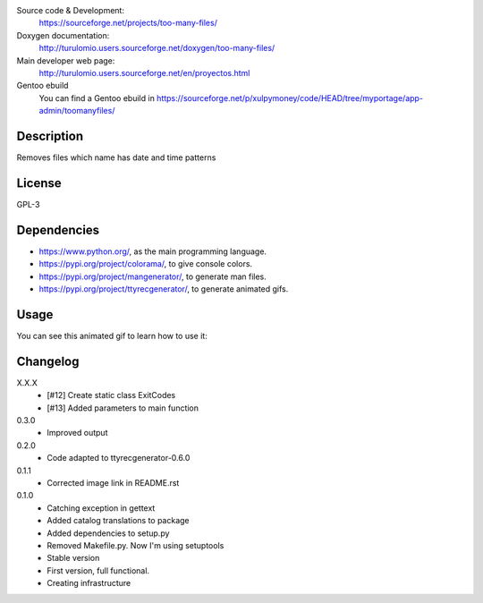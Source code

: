 Source code & Development:
    https://sourceforge.net/projects/too-many-files/
Doxygen documentation:
    http://turulomio.users.sourceforge.net/doxygen/too-many-files/
Main developer web page:
    http://turulomio.users.sourceforge.net/en/proyectos.html
Gentoo ebuild
    You can find a Gentoo ebuild in https://sourceforge.net/p/xulpymoney/code/HEAD/tree/myportage/app-admin/toomanyfiles/

Description
===========
Removes files which name has date and time patterns

License
=======
GPL-3

Dependencies
============
* https://www.python.org/, as the main programming language.
* https://pypi.org/project/colorama/, to give console colors.
* https://pypi.org/project/mangenerator/, to generate man files.
* https://pypi.org/project/ttyrecgenerator/, to generate animated gifs.

Usage
=====
You can see this animated gif to learn how to use it:

.. image:: https://sourceforge.net/p/too-many-files/code/HEAD/tree/doc/ttyrec/toomanyfiles_howto_en.gif?format=raw
   :height: 800px
   :width: 600px
   :scale: 100 %
   :align: center

Changelog
=========
X.X.X
  * [#12] Create static class ExitCodes
  * [#13] Added parameters to main function
0.3.0
  * Improved output
0.2.0
  * Code adapted to ttyrecgenerator-0.6.0
0.1.1
  * Corrected image link in README.rst
0.1.0
  * Catching exception in gettext
  * Added catalog translations to package
  * Added dependencies to setup.py
  * Removed Makefile.py. Now I'm using setuptools
  * Stable version
  * First version, full functional.
  * Creating infrastructure
